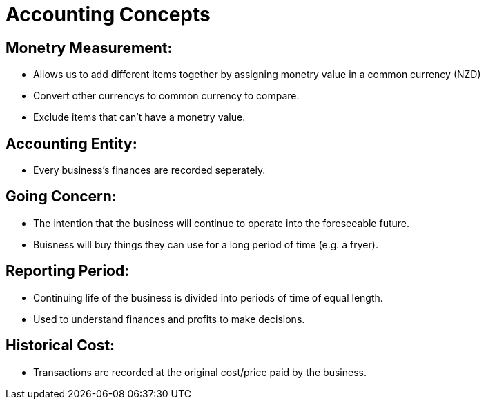 = Accounting Concepts

== Monetry Measurement:
- Allows us to add different items together by assigning monetry value in a common currency (NZD)
- Convert other currencys to common currency to compare.
- Exclude items that can't have a monetry value.

== Accounting Entity:
- Every business's finances are recorded seperately.

== Going Concern:
- The intention that the business will continue to operate into the foreseeable future.
- Buisness will buy things they can use for a long period of time (e.g. a fryer).

== Reporting Period:
- Continuing life of the business is divided into periods of time of equal length.
- Used to understand finances and profits to make decisions.

== Historical Cost:
- Transactions are recorded at the original cost/price paid by the business.
